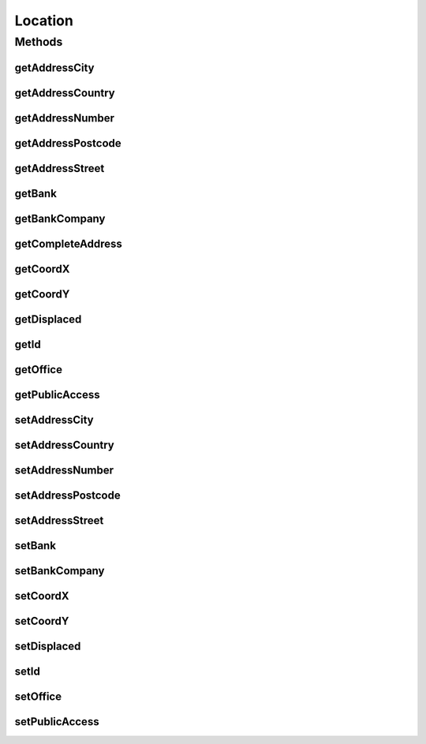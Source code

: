 .. java:import:: javax.persistence Column

.. java:import:: javax.persistence Entity

.. java:import:: javax.persistence GeneratedValue

.. java:import:: javax.persistence GenerationType

.. java:import:: javax.persistence Id

.. java:import:: javax.persistence SequenceGenerator

.. java:import:: javax.persistence Table

.. java:import:: javax.persistence UniqueConstraint

.. java:import:: org.hibernate.annotations Type

Location
========

.. java:package:: com.ncr.ATMMonitoring.pojo
   :noindex:

.. java:type:: @Entity @Table public class Location

   The Class Location.

   :author: Jorge López Fernández (lopez.fernandez.jorge@gmail.com)

Methods
-------
getAddressCity
^^^^^^^^^^^^^^

.. java:method:: public String getAddressCity()
   :outertype: Location

   Gets the address city.

   :return: the address city

getAddressCountry
^^^^^^^^^^^^^^^^^

.. java:method:: public String getAddressCountry()
   :outertype: Location

   Gets the address country.

   :return: the address country

getAddressNumber
^^^^^^^^^^^^^^^^

.. java:method:: public String getAddressNumber()
   :outertype: Location

   Gets the address number.

   :return: the address number

getAddressPostcode
^^^^^^^^^^^^^^^^^^

.. java:method:: public String getAddressPostcode()
   :outertype: Location

   Gets the address postcode.

   :return: the address postcode

getAddressStreet
^^^^^^^^^^^^^^^^

.. java:method:: public String getAddressStreet()
   :outertype: Location

   Gets the address street.

   :return: the address street

getBank
^^^^^^^

.. java:method:: public String getBank()
   :outertype: Location

   Gets the bank.

   :return: the bank

getBankCompany
^^^^^^^^^^^^^^

.. java:method:: public String getBankCompany()
   :outertype: Location

   Gets the bank company.

   :return: the bank company

getCompleteAddress
^^^^^^^^^^^^^^^^^^

.. java:method:: public String getCompleteAddress()
   :outertype: Location

   Gets the complete address.

   :return: the complete address

getCoordX
^^^^^^^^^

.. java:method:: public Double getCoordX()
   :outertype: Location

   Gets the coord x.

   :return: the coord x

getCoordY
^^^^^^^^^

.. java:method:: public Double getCoordY()
   :outertype: Location

   Gets the coord y.

   :return: the coord y

getDisplaced
^^^^^^^^^^^^

.. java:method:: public Boolean getDisplaced()
   :outertype: Location

   Gets the displaced.

   :return: the displaced

getId
^^^^^

.. java:method:: public Integer getId()
   :outertype: Location

   Gets the id.

   :return: the id

getOffice
^^^^^^^^^

.. java:method:: public String getOffice()
   :outertype: Location

   Gets the office.

   :return: the office

getPublicAccess
^^^^^^^^^^^^^^^

.. java:method:: public Boolean getPublicAccess()
   :outertype: Location

   Gets the public access.

   :return: the public access

setAddressCity
^^^^^^^^^^^^^^

.. java:method:: public void setAddressCity(String addressCity)
   :outertype: Location

   Sets the address city.

   :param addressCity: the new address city

setAddressCountry
^^^^^^^^^^^^^^^^^

.. java:method:: public void setAddressCountry(String addressCountry)
   :outertype: Location

   Sets the address country.

   :param addressCountry: the new address country

setAddressNumber
^^^^^^^^^^^^^^^^

.. java:method:: public void setAddressNumber(String addressNumber)
   :outertype: Location

   Sets the address number.

   :param addressNumber: the new address number

setAddressPostcode
^^^^^^^^^^^^^^^^^^

.. java:method:: public void setAddressPostcode(String addressPostcode)
   :outertype: Location

   Sets the address postcode.

   :param addressPostcode: the new address postcode

setAddressStreet
^^^^^^^^^^^^^^^^

.. java:method:: public void setAddressStreet(String addressStreet)
   :outertype: Location

   Sets the address street.

   :param addressStreet: the new address street

setBank
^^^^^^^

.. java:method:: public void setBank(String bank)
   :outertype: Location

   Sets the bank.

   :param bank: the new bank

setBankCompany
^^^^^^^^^^^^^^

.. java:method:: public void setBankCompany(String bankCompany)
   :outertype: Location

   Sets the bank company.

   :param bankCompany: the new bank company

setCoordX
^^^^^^^^^

.. java:method:: public void setCoordX(Double coordX)
   :outertype: Location

   Sets the coord x.

   :param coordX: the new coord x

setCoordY
^^^^^^^^^

.. java:method:: public void setCoordY(Double coordY)
   :outertype: Location

   Sets the coord y.

   :param coordY: the new coord y

setDisplaced
^^^^^^^^^^^^

.. java:method:: public void setDisplaced(Boolean displaced)
   :outertype: Location

   Sets the displaced.

   :param displaced: the new displaced

setId
^^^^^

.. java:method:: public void setId(Integer id)
   :outertype: Location

   Sets the id.

   :param id: the id to set

setOffice
^^^^^^^^^

.. java:method:: public void setOffice(String office)
   :outertype: Location

   Sets the office.

   :param office: the new office

setPublicAccess
^^^^^^^^^^^^^^^

.. java:method:: public void setPublicAccess(Boolean publicAccess)
   :outertype: Location

   Sets the public access.

   :param publicAccess: the new public access

